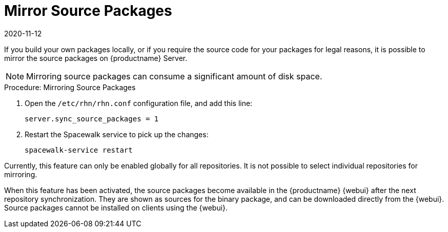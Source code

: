 [[security-morror-sources]]
= Mirror Source Packages
:revdate: 2020-11-12
:page-revdate: {revdate}

If you build your own packages locally, or if you require the source code for your packages for legal reasons, it is possible to mirror the source packages on {productname} Server.

[NOTE]
====
Mirroring source packages can consume a significant amount of disk space.
====

.Procedure: Mirroring Source Packages
. Open the [filename]``/etc/rhn/rhn.conf`` configuration file, and add this line:
+

----
server.sync_source_packages = 1
----
. Restart the Spacewalk service to pick up the changes:
+

----
spacewalk-service restart
----

Currently, this feature can only be enabled globally for all repositories.
It is not possible to select individual repositories for mirroring.

When this feature has been activated, the source packages become available in the {productname} {webui} after the next repository synchronization.
They are shown as sources for the binary package, and can be downloaded directly from the {webui}.
Source packages cannot be installed on clients using the {webui}.
